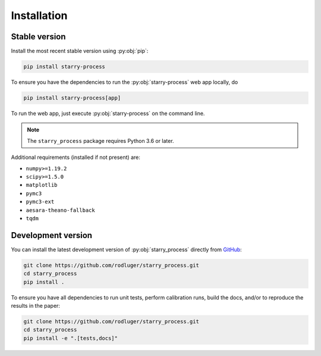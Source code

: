 Installation
============

Stable version
--------------

Install the most recent stable version using :py:obj:`pip`:

.. code-block:: bash

    pip install starry-process

To ensure you have the dependencies to run the :py:obj:`starry-process`
web app locally, do

.. code-block:: bash

    pip install starry-process[app]

To run the web app, just execute :py:obj:`starry-process` on the command line.

.. note ::

   The ``starry_process`` package requires Python 3.6 or later.

Additional requirements (installed if not present) are:

- ``numpy>=1.19.2``
- ``scipy>=1.5.0``
- ``matplotlib``
- ``pymc3``
- ``pymc3-ext``
- ``aesara-theano-fallback``
- ``tqdm``


Development version
-------------------

You can install the latest development version of :py:obj:`starry_process` directly
from `GitHub <https://github.com/rodluger/starry_process>`_:

.. code-block:: bash

    git clone https://github.com/rodluger/starry_process.git
    cd starry_process
    pip install .

To ensure you have all dependencies to run unit tests, perform
calibration runs, build the docs, and/or to reproduce the results in the paper:

.. code-block:: bash

    git clone https://github.com/rodluger/starry_process.git
    cd starry_process
    pip install -e ".[tests,docs]"
